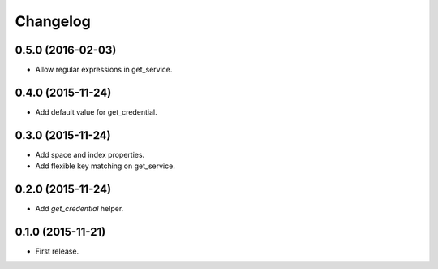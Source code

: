 Changelog
---------

0.5.0 (2016-02-03)
++++++++++++++++++
* Allow regular expressions in get_service.

0.4.0 (2015-11-24)
++++++++++++++++++
* Add default value for get_credential.

0.3.0 (2015-11-24)
++++++++++++++++++

* Add space and index properties.
* Add flexible key matching on get_service.

0.2.0 (2015-11-24)
++++++++++++++++++

* Add `get_credential` helper.

0.1.0 (2015-11-21)
++++++++++++++++++

* First release.
